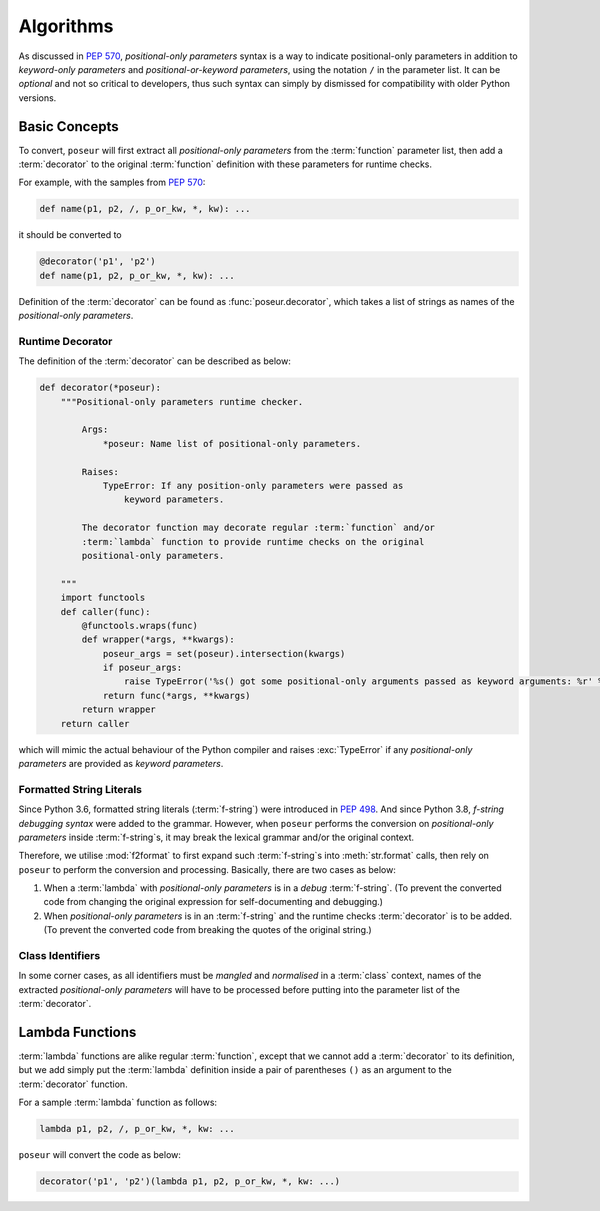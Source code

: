 Algorithms
==========

As discussed in :pep:`570`, *positional-only parameters* syntax is a way to indicate
positional-only parameters in addition to *keyword-only parameters* and
*positional-or-keyword parameters*, using the notation ``/`` in the parameter list.
It can be *optional* and not so critical to developers, thus such syntax can simply
by dismissed for compatibility with older Python versions.

Basic Concepts
--------------

To convert, ``poseur`` will first extract all *positional-only parameters* from the
:term:`function` parameter list, then add a :term:`decorator` to the  original
:term:`function` definition with these parameters for runtime checks.

For example, with the samples from :pep:`570`:

.. code-block:: python

   def name(p1, p2, /, p_or_kw, *, kw): ...

it should be converted to

.. code-block:: python

   @decorator('p1', 'p2')
   def name(p1, p2, p_or_kw, *, kw): ...

Definition of the :term:`decorator` can be found as :func:`poseur.decorator`,
which takes a list of strings as names of the *positional-only parameters*.

Runtime Decorator
~~~~~~~~~~~~~~~~~

The definition of the :term:`decorator` can be described as below:

.. code-block:: python

   def decorator(*poseur):
       """Positional-only parameters runtime checker.

           Args:
               *poseur: Name list of positional-only parameters.

           Raises:
               TypeError: If any position-only parameters were passed as
                   keyword parameters.

           The decorator function may decorate regular :term:`function` and/or
           :term:`lambda` function to provide runtime checks on the original
           positional-only parameters.

       """
       import functools
       def caller(func):
           @functools.wraps(func)
           def wrapper(*args, **kwargs):
               poseur_args = set(poseur).intersection(kwargs)
               if poseur_args:
                   raise TypeError('%s() got some positional-only arguments passed as keyword arguments: %r' % (func.__name__, ', '.join(poseur_args)))
               return func(*args, **kwargs)
           return wrapper
       return caller

which will mimic the actual behaviour of the Python compiler and raises
:exc:`TypeError` if any *positional-only parameters* are provided as
*keyword parameters*.

Formatted String Literals
~~~~~~~~~~~~~~~~~~~~~~~~~

Since Python 3.6, formatted string literals (:term:`f-string`) were introduced in
:pep:`498`. And since Python 3.8, *f-string debugging syntax* were added to the grammar.
However, when ``poseur`` performs the conversion on *positional-only parameters* inside
:term:`f-string`s, it may break the lexical grammar and/or the original context.

Therefore, we utilise :mod:`f2format` to first expand such :term:`f-string`s into
:meth:`str.format` calls, then rely on ``poseur`` to perform the conversion and processing.
Basically, there are two cases as below:

1. When a :term:`lambda` with *positional-only parameters* is in a *debug* :term:`f-string`.
   (To prevent the converted code from changing the original expression for self-documenting
   and debugging.)
2. When *positional-only parameters* is in an :term:`f-string` and the runtime checks
   :term:`decorator` is to be added. (To prevent the converted code from breaking the quotes
   of the original string.)

Class Identifiers
~~~~~~~~~~~~~~~~~

In some corner cases, as all identifiers must be *mangled* and *normalised* in a
:term:`class` context, names of the extracted *positional-only parameters* will
have to be processed before putting into the parameter list of the :term:`decorator`.

Lambda Functions
----------------

:term:`lambda` functions are alike regular :term:`function`, except that we cannot add
a :term:`decorator` to its definition, but we add simply put the :term:`lambda` definition
inside a pair of parentheses ``()`` as an argument to the :term:`decorator` function.

For a sample :term:`lambda` function as follows:

.. code-block:: python

   lambda p1, p2, /, p_or_kw, *, kw: ...

``poseur`` will convert the code as below:

.. code-block:: python

   decorator('p1', 'p2')(lambda p1, p2, p_or_kw, *, kw: ...)
